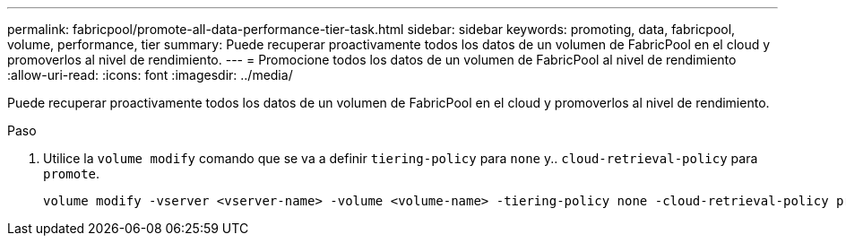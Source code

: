 ---
permalink: fabricpool/promote-all-data-performance-tier-task.html 
sidebar: sidebar 
keywords: promoting, data, fabricpool, volume, performance, tier 
summary: Puede recuperar proactivamente todos los datos de un volumen de FabricPool en el cloud y promoverlos al nivel de rendimiento. 
---
= Promocione todos los datos de un volumen de FabricPool al nivel de rendimiento
:allow-uri-read: 
:icons: font
:imagesdir: ../media/


[role="lead"]
Puede recuperar proactivamente todos los datos de un volumen de FabricPool en el cloud y promoverlos al nivel de rendimiento.

.Paso
. Utilice la `volume modify` comando que se va a definir `tiering-policy` para `none` y.. `cloud-retrieval-policy` para `promote`.
+
[listing]
----
volume modify -vserver <vserver-name> -volume <volume-name> -tiering-policy none -cloud-retrieval-policy promote
----

